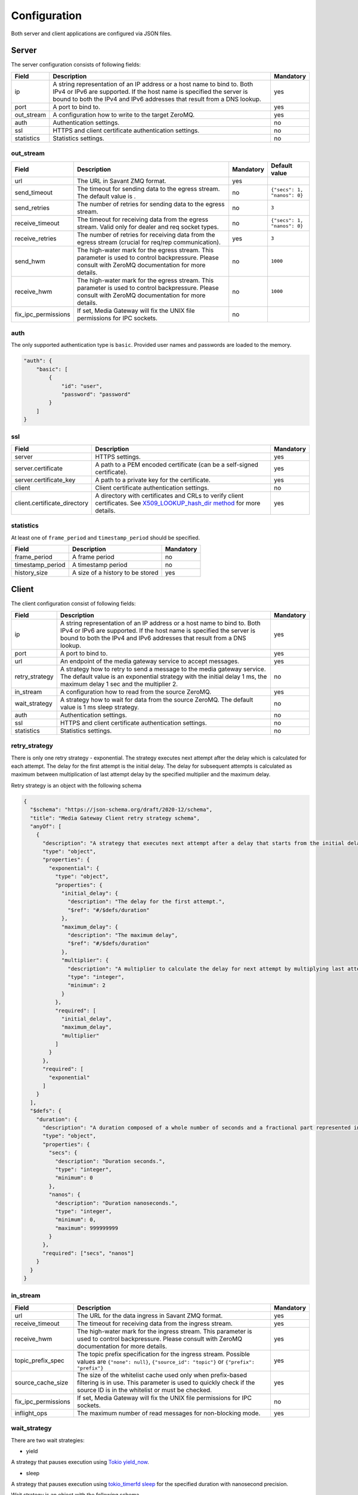Configuration
=============

Both server and client applications are configured via JSON files.

Server
------

The server configuration consists of following fields:

.. list-table::
    :header-rows: 1

    * - Field
      - Description
      - Mandatory
    * - ip
      - A string representation of an IP address or a host name to bind to. Both IPv4 or IPv6 are supported. If the host name is specified the server is bound to both the IPv4 and IPv6 addresses that result from a DNS lookup.
      - yes
    * - port
      - A port to bind to.
      - yes
    * - out_stream
      - A configuration how to write to the target ZeroMQ.
      - yes
    * - auth
      - Authentication settings.
      - no
    * - ssl
      - HTTPS and client certificate authentication settings.
      - no
    * - statistics
      - Statistics settings.
      - no

out_stream
^^^^^^^^^^

.. list-table::
    :header-rows: 1

    * - Field
      - Description
      - Mandatory
      - Default value
    * - url
      - The URL in Savant ZMQ format.
      - yes
      -
    * - send_timeout
      - The timeout for sending data to the egress stream. The default value is .
      - no
      - ``{"secs": 1, "nanos": 0}``
    * - send_retries
      - The number of retries for sending data to the egress stream.
      - no
      - ``3``
    * - receive_timeout
      - The timeout for receiving data from the egress stream. Valid only for dealer and req socket types.
      - no
      - ``{"secs": 1, "nanos": 0}``
    * - receive_retries
      - The number of retries for receiving data from the egress stream (crucial for req/rep communication).
      - yes
      - ``3``
    * - send_hwm
      - The high-water mark for the egress stream. This parameter is used to control backpressure. Please consult with ZeroMQ documentation for more details.
      - no
      - ``1000``
    * - receive_hwm
      - The high-water mark for the egress stream. This parameter is used to control backpressure. Please consult with ZeroMQ documentation for more details.
      - no
      - ``1000``
    * - fix_ipc_permissions
      - If set, Media Gateway will fix the UNIX file permissions for IPC sockets.
      - no
      -

auth
^^^^

The only supported authentication type is ``basic``. Provided user names and passwords are loaded to the memory.

.. code-block:: json

    "auth": {
        "basic": [
            {
                "id": "user",
                "password": "password"
            }
        ]
    }

ssl
^^^
.. list-table::
    :header-rows: 1

    * - Field
      - Description
      - Mandatory
    * - server
      - HTTPS settings.
      - yes
    * - server.certificate
      - A path to a PEM encoded certificate (can be a self-signed certificate).
      - yes
    * - server.certificate_key
      - A path to a private key for the certificate.
      - yes
    * - client
      - Client certificate authentication settings.
      - no
    * - client.certificate_directory
      - A directory with certificates and CRLs to verify client certificates. See `X509_LOOKUP_hash_dir method <https://www.openssl.org/docs/man1.1.1/man3/X509_LOOKUP_hash_dir.html>`_ for more details.
      - yes

statistics
^^^^^^^^^^

At least one of ``frame_period`` and ``timestamp_period`` should be specified.

.. list-table::
    :header-rows: 1

    * - Field
      - Description
      - Mandatory
    * - frame_period
      - A frame period
      - no
    * - timestamp_period
      - A timestamp period
      - no
    * - history_size
      - A size of a history to be stored
      - yes

Client
------

The client configuration consist of following fields:

.. list-table::
    :header-rows: 1

    * - Field
      - Description
      - Mandatory
    * - ip
      - A string representation of an IP address or a host name to bind to. Both IPv4 or IPv6 are supported. If the host name is specified the server is bound to both the IPv4 and IPv6 addresses that result from a DNS lookup.
      - yes
    * - port
      - A port to bind to.
      - yes
    * - url
      - An endpoint of the media gateway service to accept messages.
      - yes
    * - retry_strategy
      - A strategy how to retry to send a message to the media gateway service. The default value is an exponential strategy with the initial delay 1 ms, the maximum delay 1 sec and the multiplier 2.
      - no
    * - in_stream
      - A configuration how to read from the source ZeroMQ.
      - yes
    * - wait_strategy
      - A strategy how to wait for data from the source ZeroMQ. The default value is 1 ms sleep strategy.
      - no
    * - auth
      - Authentication settings.
      - no
    * - ssl
      - HTTPS and client certificate authentication settings.
      - no
    * - statistics
      - Statistics settings.
      - no

retry_strategy
^^^^^^^^^^^^^^

There is only one retry strategy - exponential. The strategy executes next attempt after the delay which is calculated for each attempt. The delay for the first attempt is the initial delay. The delay for subsequent attempts is calculated as maximum between multiplication of last attempt delay by the specified multiplier and the maximum delay.

Retry strategy is an object with the following schema

.. code-block:: json

    {
      "$schema": "https://json-schema.org/draft/2020-12/schema",
      "title": "Media Gateway Client retry strategy schema",
      "anyOf": [
        {
          "description": "A strategy that executes next attempt after a delay that starts from the initial delay and increases (multiplying by the specified multiplier) with each attempt up to the maximum.",
          "type": "object",
          "properties": {
            "exponential": {
              "type": "object",
              "properties": {
                "initial_delay": {
                  "description": "The delay for the first attempt.",
                  "$ref": "#/$defs/duration"
                },
                "maximum_delay": {
                  "description": "The maximum delay",
                  "$ref": "#/$defs/duration"
                },
                "multiplier": {
                  "description": "A multiplier to calculate the delay for next attempt by multiplying last attempt delay.",
                  "type": "integer",
                  "minimum": 2
                }
              },
              "required": [
                "initial_delay",
                "maximum_delay",
                "multiplier"
              ]
            }
          },
          "required": [
            "exponential"
          ]
        }
      ],
      "$defs": {
        "duration": {
          "description": "A duration composed of a whole number of seconds and a fractional part represented in nanoseconds.",
          "type": "object",
          "properties": {
            "secs": {
              "description": "Duration seconds.",
              "type": "integer",
              "minimum": 0
            },
            "nanos": {
              "description": "Duration nanoseconds.",
              "type": "integer",
              "minimum": 0,
              "maximum": 999999999
            }
          },
          "required": ["secs", "nanos"]
        }
      }
    }

in_stream
^^^^^^^^^

.. list-table::
    :header-rows: 1

    * - Field
      - Description
      - Mandatory
    * - url
      - The URL for the data ingress in Savant ZMQ format.
      - yes
    * - receive_timeout
      - The timeout for receiving data from the ingress stream.
      - yes
    * - receive_hwm
      - The high-water mark for the ingress stream. This parameter is used to control backpressure. Please consult with ZeroMQ documentation for more details.
      - yes
    * - topic_prefix_spec
      - The topic prefix specification for the ingress stream. Possible values are ``{"none": null}``, ``{"source_id": "topic"}`` or ``{"prefix": "prefix"}``
      - yes
    * - source_cache_size
      - The size of the whitelist cache used only when prefix-based filtering is in use. This parameter is used to quickly check if the source ID is in the whitelist or must be checked.
      - yes
    * - fix_ipc_permissions
      - If set, Media Gateway will fix the UNIX file permissions for IPC sockets.
      - no
    * - inflight_ops
      - The maximum number of read messages for non-blocking mode.
      - yes

.. _wait strategy:

wait_strategy
^^^^^^^^^^^^^

There are two wait strategies:

* yield

A strategy that pauses execution using `Tokio yield_now <https://docs.rs/tokio/1.39.2/tokio/task/fn.yield_now.html>`__.

* sleep

A strategy that pauses execution using `tokio_timerfd sleep <https://docs.rs/tokio-timerfd/0.2.0/tokio_timerfd/fn.sleep.html>`__ for the specified duration with nanosecond precision.

Wait strategy is an object with the following schema

.. code-block:: json

    {
      "$schema": "https://json-schema.org/draft/2020-12/schema",
      "title": "Media Gateway Client wait strategy schema",
      "anyOf": [
        {
          "description": "A strategy that pauses execution using https://docs.rs/tokio/1.39.2/tokio/task/fn.yield_now.html.",
          "type": "string",
          "pattern": "^yield$"
        },
        {
          "description": "A strategy that pauses execution using https://docs.rs/tokio-timerfd/0.2.0/tokio_timerfd/fn.sleep.html for the specified duration with nanosecond precision.",
          "type": "object",
          "properties": {
            "sleep": {
              "description": "A duration to sleep composed of a whole number of seconds and a fractional part represented in nanoseconds.",
              "type": "object",
              "properties": {
                "secs": {
                  "description": "Duration seconds.",
                  "type": "integer",
                  "minimum": 0
                },
                "nanos": {
                  "description": "Duration nanoseconds.",
                  "type": "integer",
                  "minimum": 0
                }
              }
            }
          }
        }
      ]
    }

auth
^^^^

The only supported authentication type is ``basic``.

.. code-block:: json

    "auth": {
        "basic": {
            "id": "user",
            "password": "password"
        }
    }

ssl
^^^
.. list-table::
    :header-rows: 1

    * - Field
      - Description
      - Mandatory
    * - server
      - HTTPS settings.
      - yes
    * - server.certificate
      - A path to a self-signed PEM encoded server certificate or PEM encoded CA certificate
      - yes
    * - client
      - Client certificate authentication settings.
      - no
    * - client.certificate
      - A path to a chain of PEM encoded X509 certificates, with the leaf certificate first.
      - yes
    * - client.certificate_key
      - A path to a PEM encoded PKCS #8 formatted private key
      - yes

statistics
^^^^^^^^^^

At least one of ``frame_period`` and ``timestamp_period`` should be specified.

.. list-table::
    :header-rows: 1

    * - Field
      - Description
      - Mandatory
    * - frame_period
      - A frame period
      - no
    * - timestamp_period
      - A timestamp period
      - no
    * - history_size
      - A size of a history to be stored
      - yes


Environment variables in configuration files
--------------------------------------------

You can use environment variables in the configuration file. The syntax is ``${VAR_NAME:-default_value}``. If the environment variable is not set, the default value will be used.

Examples
--------
Examples of configuration files can be found `here <https://github.com/insight-platform/MediaGateway/tree/main/samples/configuration>`_.

